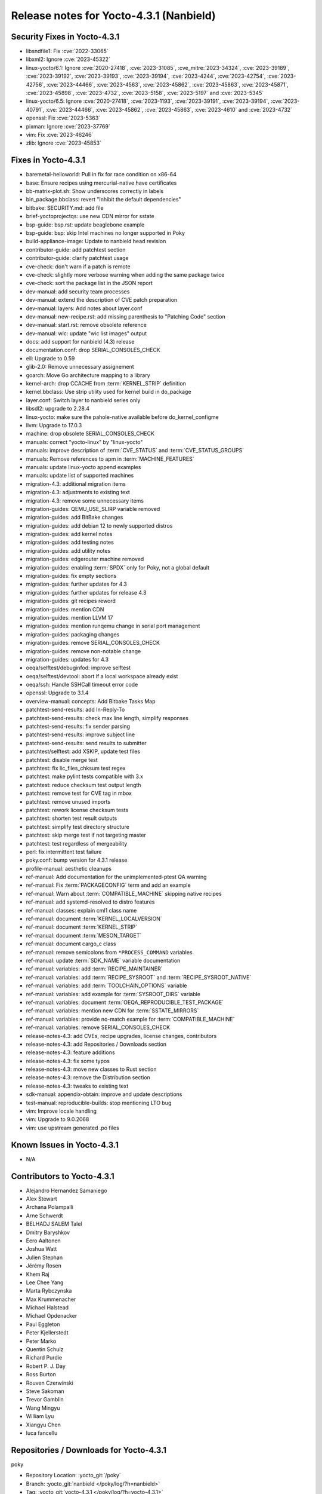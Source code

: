 .. SPDX-License-Identifier: CC-BY-SA-2.0-UK

Release notes for Yocto-4.3.1 (Nanbield)
----------------------------------------

Security Fixes in Yocto-4.3.1
~~~~~~~~~~~~~~~~~~~~~~~~~~~~~

-  libsndfile1: Fix :cve:`2022-33065`
-  libxml2: Ignore :cve:`2023-45322`
-  linux-yocto/6.1: Ignore :cve:`2020-27418`, :cve:`2023-31085`, :cve_mitre:`2023-34324`, :cve:`2023-39189`, :cve:`2023-39192`, :cve:`2023-39193`, :cve:`2023-39194`, :cve:`2023-4244`, :cve:`2023-42754`, :cve:`2023-42756`, :cve:`2023-44466`, :cve:`2023-4563`, :cve:`2023-45862`, :cve:`2023-45863`, :cve:`2023-45871`, :cve:`2023-45898`, :cve:`2023-4732`, :cve:`2023-5158`, :cve:`2023-5197` and :cve:`2023-5345`
-  linux-yocto/6.5: Ignore :cve:`2020-27418`, :cve:`2023-1193`, :cve:`2023-39191`, :cve:`2023-39194`, :cve:`2023-40791`, :cve:`2023-44466`, :cve:`2023-45862`, :cve:`2023-45863`, :cve:`2023-4610` and :cve:`2023-4732`
-  openssl: Fix :cve:`2023-5363`
-  pixman: Ignore :cve:`2023-37769`
-  vim: Fix :cve:`2023-46246`
-  zlib: Ignore :cve:`2023-45853`


Fixes in Yocto-4.3.1
~~~~~~~~~~~~~~~~~~~~

-  baremetal-helloworld: Pull in fix for race condition on x86-64
-  base: Ensure recipes using mercurial-native have certificates
-  bb-matrix-plot.sh: Show underscores correctly in labels
-  bin_package.bbclass: revert "Inhibit the default dependencies"
-  bitbake: SECURITY.md: add file
-  brief-yoctoprojectqs: use new CDN mirror for sstate
-  bsp-guide: bsp.rst: update beaglebone example
-  bsp-guide: bsp: skip Intel machines no longer supported in Poky
-  build-appliance-image: Update to nanbield head revision
-  contributor-guide: add patchtest section
-  contributor-guide: clarify patchtest usage
-  cve-check: don't warn if a patch is remote
-  cve-check: slightly more verbose warning when adding the same package twice
-  cve-check: sort the package list in the JSON report
-  dev-manual: add security team processes
-  dev-manual: extend the description of CVE patch preparation
-  dev-manual: layers: Add notes about layer.conf
-  dev-manual: new-recipe.rst: add missing parenthesis to "Patching Code" section
-  dev-manual: start.rst: remove obsolete reference
-  dev-manual: wic: update "wic list images" output
-  docs: add support for nanbield (4.3) release
-  documentation.conf: drop SERIAL_CONSOLES_CHECK
-  ell: Upgrade to 0.59
-  glib-2.0: Remove unnecessary assignement
-  goarch: Move Go architecture mapping to a library
-  kernel-arch: drop CCACHE from :term:`KERNEL_STRIP` definition
-  kernel.bbclass: Use strip utility used for kernel build in do_package
-  layer.conf: Switch layer to nanbield series only
-  libsdl2: upgrade to 2.28.4
-  linux-yocto: make sure the pahole-native available before do_kernel_configme
-  llvm: Upgrade to 17.0.3
-  machine: drop obsolete SERIAL_CONSOLES_CHECK
-  manuals: correct "yocto-linux" by "linux-yocto"
-  manuals: improve description of :term:`CVE_STATUS` and :term:`CVE_STATUS_GROUPS`
-  manuals: Remove references to apm in :term:`MACHINE_FEATURES`
-  manuals: update linux-yocto append examples
-  manuals: update list of supported machines
-  migration-4.3: additional migration items
-  migration-4.3: adjustments to existing text
-  migration-4.3: remove some unnecessary items
-  migration-guides: QEMU_USE_SLIRP variable removed
-  migration-guides: add BitBake changes
-  migration-guides: add debian 12 to newly supported distros
-  migration-guides: add kernel notes
-  migration-guides: add testing notes
-  migration-guides: add utility notes
-  migration-guides: edgerouter machine removed
-  migration-guides: enabling :term:`SPDX` only for Poky, not a global default
-  migration-guides: fix empty sections
-  migration-guides: further updates for 4.3
-  migration-guides: further updates for release 4.3
-  migration-guides: git recipes reword
-  migration-guides: mention CDN
-  migration-guides: mention LLVM 17
-  migration-guides: mention runqemu change in serial port management
-  migration-guides: packaging changes
-  migration-guides: remove SERIAL_CONSOLES_CHECK
-  migration-guides: remove non-notable change
-  migration-guides: updates for 4.3
-  oeqa/selftest/debuginfod: improve selftest
-  oeqa/selftest/devtool: abort if a local workspace already exist
-  oeqa/ssh: Handle SSHCall timeout error code
-  openssl: Upgrade to 3.1.4
-  overview-manual: concepts: Add Bitbake Tasks Map
-  patchtest-send-results: add In-Reply-To
-  patchtest-send-results: check max line length, simplify responses
-  patchtest-send-results: fix sender parsing
-  patchtest-send-results: improve subject line
-  patchtest-send-results: send results to submitter
-  patchtest/selftest: add XSKIP, update test files
-  patchtest: disable merge test
-  patchtest: fix lic_files_chksum test regex
-  patchtest: make pylint tests compatible with 3.x
-  patchtest: reduce checksum test output length
-  patchtest: remove test for CVE tag in mbox
-  patchtest: remove unused imports
-  patchtest: rework license checksum tests
-  patchtest: shorten test result outputs
-  patchtest: simplify test directory structure
-  patchtest: skip merge test if not targeting master
-  patchtest: test regardless of mergeability
-  perl: fix intermittent test failure
-  poky.conf: bump version for 4.3.1 release
-  profile-manual: aesthetic cleanups
-  ref-manual: Add documentation for the unimplemented-ptest QA warning
-  ref-manual: Fix :term:`PACKAGECONFIG` term and add an example
-  ref-manual: Warn about :term:`COMPATIBLE_MACHINE` skipping native recipes
-  ref-manual: add systemd-resolved to distro features
-  ref-manual: classes: explain cml1 class name
-  ref-manual: document :term:`KERNEL_LOCALVERSION`
-  ref-manual: document :term:`KERNEL_STRIP`
-  ref-manual: document :term:`MESON_TARGET`
-  ref-manual: document cargo_c class
-  ref-manual: remove semicolons from ``*PROCESS_COMMAND`` variables
-  ref-manual: update :term:`SDK_NAME` variable documentation
-  ref-manual: variables: add :term:`RECIPE_MAINTAINER`
-  ref-manual: variables: add :term:`RECIPE_SYSROOT` and :term:`RECIPE_SYSROOT_NATIVE`
-  ref-manual: variables: add :term:`TOOLCHAIN_OPTIONS` variable
-  ref-manual: variables: add example for :term:`SYSROOT_DIRS` variable
-  ref-manual: variables: document :term:`OEQA_REPRODUCIBLE_TEST_PACKAGE`
-  ref-manual: variables: mention new CDN for :term:`SSTATE_MIRRORS`
-  ref-manual: variables: provide no-match example for :term:`COMPATIBLE_MACHINE`
-  ref-manual: variables: remove SERIAL_CONSOLES_CHECK
-  release-notes-4.3: add CVEs, recipe upgrades, license changes, contributors
-  release-notes-4.3: add Repositories / Downloads section
-  release-notes-4.3: feature additions
-  release-notes-4.3: fix some typos
-  release-notes-4.3: move new classes to Rust section
-  release-notes-4.3: remove the Distribution section
-  release-notes-4.3: tweaks to existing text
-  sdk-manual: appendix-obtain: improve and update descriptions
-  test-manual: reproducible-builds: stop mentioning LTO bug
-  vim: Improve locale handling
-  vim: Upgrade to 9.0.2068
-  vim: use upstream generated .po files


Known Issues in Yocto-4.3.1
~~~~~~~~~~~~~~~~~~~~~~~~~~~

- N/A


Contributors to Yocto-4.3.1
~~~~~~~~~~~~~~~~~~~~~~~~~~~

-  Alejandro Hernandez Samaniego
-  Alex Stewart
-  Archana Polampalli
-  Arne Schwerdt
-  BELHADJ SALEM Talel
-  Dmitry Baryshkov
-  Eero Aaltonen
-  Joshua Watt
-  Julien Stephan
-  Jérémy Rosen
-  Khem Raj
-  Lee Chee Yang
-  Marta Rybczynska
-  Max Krummenacher
-  Michael Halstead
-  Michael Opdenacker
-  Paul Eggleton
-  Peter Kjellerstedt
-  Peter Marko
-  Quentin Schulz
-  Richard Purdie
-  Robert P. J. Day
-  Ross Burton
-  Rouven Czerwinski
-  Steve Sakoman
-  Trevor Gamblin
-  Wang Mingyu
-  William Lyu
-  Xiangyu Chen
-  luca fancellu


Repositories / Downloads for Yocto-4.3.1
~~~~~~~~~~~~~~~~~~~~~~~~~~~~~~~~~~~~~~~~

poky

-  Repository Location: :yocto_git:`/poky`
-  Branch: :yocto_git:`nanbield </poky/log/?h=nanbield>`
-  Tag:  :yocto_git:`yocto-4.3.1 </poky/log/?h=yocto-4.3.1>`
-  Git Revision: :yocto_git:`bf9f2f6f60387b3a7cd570919cef6c4570edcb82 </poky/commit/?id=bf9f2f6f60387b3a7cd570919cef6c4570edcb82>`
-  Release Artefact: poky-bf9f2f6f60387b3a7cd570919cef6c4570edcb82
-  sha: 9b4351159d728fec2b63a50f1ac15edc412e2d726e9180a40afc06051fadb922
-  Download Locations:
   http://downloads.yoctoproject.org/releases/yocto/yocto-4.3.1/poky-bf9f2f6f60387b3a7cd570919cef6c4570edcb82.tar.bz2
   http://mirrors.kernel.org/yocto/yocto/yocto-4.3.1/poky-bf9f2f6f60387b3a7cd570919cef6c4570edcb82.tar.bz2

openembedded-core

-  Repository Location: :oe_git:`/openembedded-core`
-  Branch: :oe_git:`nanbield </openembedded-core/log/?h=nanbield>`
-  Tag:  :oe_git:`yocto-4.3.1 </openembedded-core/log/?h=yocto-4.3.1>`
-  Git Revision: :oe_git:`cce77e8e79c860f4ef0ac4a86b9375bf87507360 </openembedded-core/commit/?id=cce77e8e79c860f4ef0ac4a86b9375bf87507360>`
-  Release Artefact: oecore-cce77e8e79c860f4ef0ac4a86b9375bf87507360
-  sha: e6cde08e7c549f57a67d833a36cdb942648fba81558dc8b0e65332d2a2c023cc
-  Download Locations:
   http://downloads.yoctoproject.org/releases/yocto/yocto-4.3.1/oecore-cce77e8e79c860f4ef0ac4a86b9375bf87507360.tar.bz2
   http://mirrors.kernel.org/yocto/yocto/yocto-4.3.1/oecore-cce77e8e79c860f4ef0ac4a86b9375bf87507360.tar.bz2

meta-mingw

-  Repository Location: :yocto_git:`/meta-mingw`
-  Branch: :yocto_git:`nanbield </meta-mingw/log/?h=nanbield>`
-  Tag:  :yocto_git:`yocto-4.3.1 </meta-mingw/log/?h=yocto-4.3.1>`
-  Git Revision: :yocto_git:`49617a253e09baabbf0355bc736122e9549c8ab2 </meta-mingw/commit/?id=49617a253e09baabbf0355bc736122e9549c8ab2>`
-  Release Artefact: meta-mingw-49617a253e09baabbf0355bc736122e9549c8ab2
-  sha: 2225115b73589cdbf1e491115221035c6a61679a92a93b2a3cf761ff87bf4ecc
-  Download Locations:
   http://downloads.yoctoproject.org/releases/yocto/yocto-4.3.1/meta-mingw-49617a253e09baabbf0355bc736122e9549c8ab2.tar.bz2
   http://mirrors.kernel.org/yocto/yocto/yocto-4.3.1/meta-mingw-49617a253e09baabbf0355bc736122e9549c8ab2.tar.bz2

bitbake

-  Repository Location: :oe_git:`/bitbake`
-  Branch: :oe_git:`2.6 </bitbake/log/?h=2.6>`
-  Tag:  :oe_git:`yocto-4.3.1 </bitbake/log/?h=yocto-4.3.1>`
-  Git Revision: :oe_git:`936fcec41efacc4ce988c81882a9ae6403702bea </bitbake/commit/?id=936fcec41efacc4ce988c81882a9ae6403702bea>`
-  Release Artefact: bitbake-936fcec41efacc4ce988c81882a9ae6403702bea
-  sha: efbdd5fe7f29227a3fd26d6a08a368bf8215083a588b4d23f3adf35044897520
-  Download Locations:
   http://downloads.yoctoproject.org/releases/yocto/yocto-4.3.1/bitbake-936fcec41efacc4ce988c81882a9ae6403702bea.tar.bz2
   http://mirrors.kernel.org/yocto/yocto/yocto-4.3.1/bitbake-936fcec41efacc4ce988c81882a9ae6403702bea.tar.bz2

yocto-docs

-  Repository Location: :yocto_git:`/yocto-docs`
-  Branch: :yocto_git:`nanbield </yocto-docs/log/?h=nanbield>`
-  Tag: :yocto_git:`yocto-4.3.1 </yocto-docs/log/?h=yocto-4.3.1>`
-  Git Revision: :yocto_git:`6b98a6164263298648e89b5a5ae1260a58f1bb35 </yocto-docs/commit/?id=6b98a6164263298648e89b5a5ae1260a58f1bb35>`

